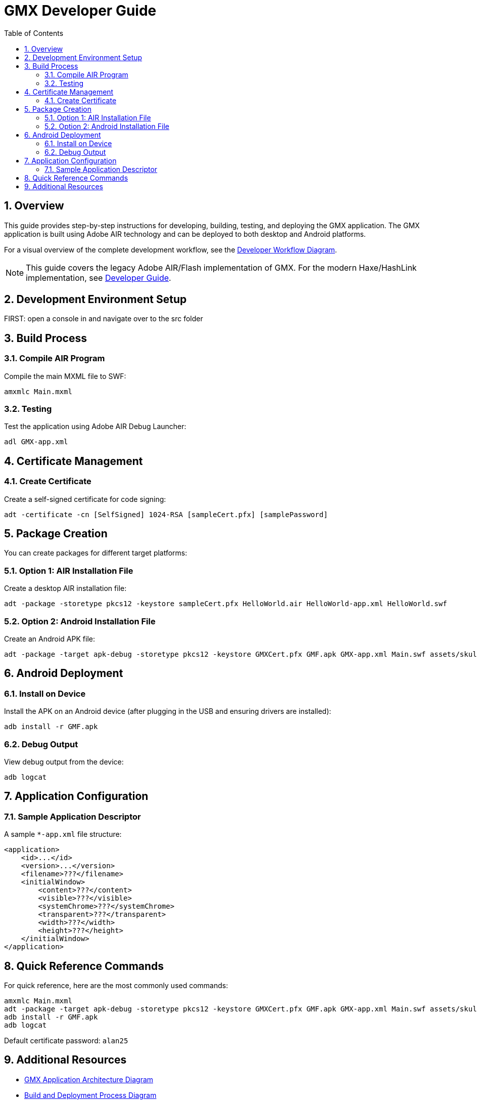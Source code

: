 = GMX Developer Guide
:toc:
:numbered:

== Overview

This guide provides step-by-step instructions for developing, building, testing, and deploying the GMX application. The GMX application is built using Adobe AIR technology and can be deployed to both desktop and Android platforms.

For a visual overview of the complete development workflow, see the link:figures/developer_workflow.puml[Developer Workflow Diagram].

[NOTE]
====
This guide covers the legacy Adobe AIR/Flash implementation of GMX. For the modern Haxe/HashLink implementation, see link:developer_guide.adoc[Developer Guide].
====

== Development Environment Setup

FIRST: open a console in and navigate over to the src folder

== Build Process

=== Compile AIR Program

Compile the main MXML file to SWF:

----
amxmlc Main.mxml
----

=== Testing

Test the application using Adobe AIR Debug Launcher:

----
adl GMX-app.xml
----

== Certificate Management

=== Create Certificate

Create a self-signed certificate for code signing:

----
adt -certificate -cn [SelfSigned] 1024-RSA [sampleCert.pfx] [samplePassword]
----

== Package Creation

You can create packages for different target platforms:

=== Option 1: AIR Installation File

Create a desktop AIR installation file:

----
adt -package -storetype pkcs12 -keystore sampleCert.pfx HelloWorld.air HelloWorld-app.xml HelloWorld.swf
----

=== Option 2: Android Installation File

Create an Android APK file:

----
adt -package -target apk-debug -storetype pkcs12 -keystore GMXCert.pfx GMF.apk GMX-app.xml Main.swf assets/skull72x72.png assets/skull36x36.png assets/skull48x48.png
----

== Android Deployment

=== Install on Device

Install the APK on an Android device (after plugging in the USB and ensuring drivers are installed):

----
adb install -r GMF.apk
----

=== Debug Output

View debug output from the device:

----
adb logcat
----

== Application Configuration

=== Sample Application Descriptor

A sample `*-app.xml` file structure:

[source,xml]
----
<application>
    <id>...</id>
    <version>...</version>
    <filename>???</filename>
    <initialWindow>
        <content>???</content>
        <visible>???</visible>
        <systemChrome>???</systemChrome>
        <transparent>???</transparent>
        <width>???</width>
        <height>???</height>
    </initialWindow>
</application>
----

== Quick Reference Commands

For quick reference, here are the most commonly used commands:

----
amxmlc Main.mxml
adt -package -target apk-debug -storetype pkcs12 -keystore GMXCert.pfx GMF.apk GMX-app.xml Main.swf assets/skull72x72.png assets/skull36x36.png assets/skull48x48.png
adb install -r GMF.apk
adb logcat
----

Default certificate password: `alan25`

== Additional Resources

* link:figures/gmx_architecture.puml[GMX Application Architecture Diagram]
* link:figures/deployment_diagram.puml[Build and Deployment Process Diagram]
* link:legacy_operator_guide.adoc[Legacy Operator Guide]
* link:plantuml_diagrams_guide.adoc[PlantUML Diagrams Guide]
* link:developer_guide.adoc[Modern Developer Guide (Haxe/HashLink)]
